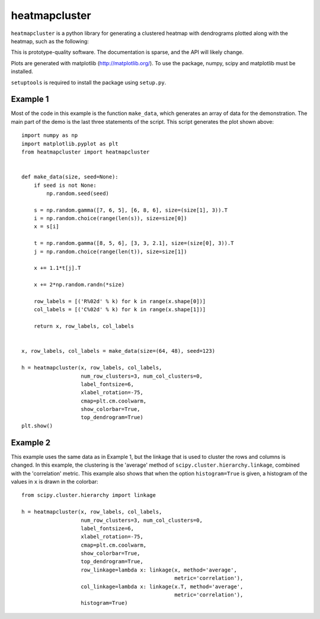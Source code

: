 heatmapcluster
==============

``heatmapcluster`` is a python library for generating a clustered heatmap
with dendrograms plotted along with the heatmap, such as the following:

.. image:: https://raw.githubusercontent.com/WarrenWeckesser/heatmapcluster/master/demo/heatmapcluster_example1.png
   :alt: Example 1 plot
   :align: center
   :scale: 50 %

This is prototype-quality software.  The documentation is sparse, and the API
will likely change.

Plots are generated with matplotlib (http://matplotlib.org/).
To use the package, numpy, scipy and matplotlib must be installed.

``setuptools`` is required to install the package using ``setup.py``.

Example 1
---------

Most of the code in this example is the function ``make_data``, which generates
an array of data for the demonstration.  The main part of the demo is the last
three statements of the script.  This script generates the plot shown above::

    import numpy as np
    import matplotlib.pyplot as plt
    from heatmapcluster import heatmapcluster


    def make_data(size, seed=None):
        if seed is not None:
            np.random.seed(seed)

        s = np.random.gamma([7, 6, 5], [6, 8, 6], size=(size[1], 3)).T
        i = np.random.choice(range(len(s)), size=size[0])
        x = s[i]

        t = np.random.gamma([8, 5, 6], [3, 3, 2.1], size=(size[0], 3)).T
        j = np.random.choice(range(len(t)), size=size[1])

        x += 1.1*t[j].T

        x += 2*np.random.randn(*size)

        row_labels = [('R%02d' % k) for k in range(x.shape[0])]
        col_labels = [('C%02d' % k) for k in range(x.shape[1])]

        return x, row_labels, col_labels


    x, row_labels, col_labels = make_data(size=(64, 48), seed=123)

    h = heatmapcluster(x, row_labels, col_labels,
                       num_row_clusters=3, num_col_clusters=0,
                       label_fontsize=6,
                       xlabel_rotation=-75,
                       cmap=plt.cm.coolwarm,
                       show_colorbar=True,
                       top_dendrogram=True)
    plt.show()


Example 2
---------

This example uses the same data as in Example 1, but the linkage that is used
to cluster the rows and columns is changed.  In this example, the clustering
is the 'average' method of ``scipy.cluster.hierarchy.linkage``, combined with
the 'correlation' metric.  This example also shows that when the option
``histogram=True`` is given, a histogram of the values in ``x`` is drawn in the
colorbar::

    from scipy.cluster.hierarchy import linkage

    h = heatmapcluster(x, row_labels, col_labels,
                       num_row_clusters=3, num_col_clusters=0,
                       label_fontsize=6,
                       xlabel_rotation=-75,
                       cmap=plt.cm.coolwarm,
                       show_colorbar=True,
                       top_dendrogram=True,
                       row_linkage=lambda x: linkage(x, method='average',
                                                     metric='correlation'),
                       col_linkage=lambda x: linkage(x.T, method='average',
                                                     metric='correlation'),
                       histogram=True)

.. image:: https://raw.githubusercontent.com/WarrenWeckesser/heatmapcluster/master/demo/heatmapcluster_example2.png
   :alt: Example 2 plot
   :align: center
   :scale: 50 %
